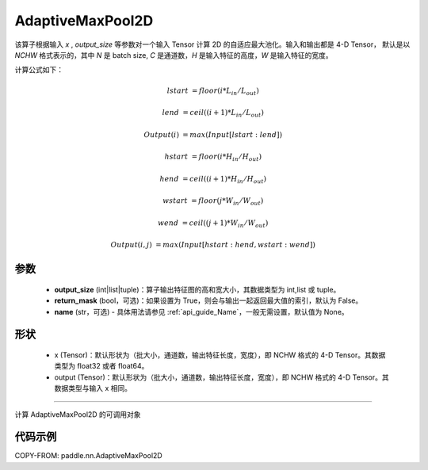 .. _cn_api_nn_AdaptiveMaxPool2D:


AdaptiveMaxPool2D
-------------------------------

.. py:class:: paddle.nn.AdaptiveMaxPool2D(output_size, return_mask=False, name=None)
该算子根据输入 `x` , `output_size` 等参数对一个输入 Tensor 计算 2D 的自适应最大池化。输入和输出都是 4-D Tensor，
默认是以 `NCHW` 格式表示的，其中 `N` 是 batch size, `C` 是通道数，`H` 是输入特征的高度，`W` 是输入特征的宽度。

计算公式如下：

..  math::

    lstart &= floor(i * L_{in} / L_{out})

    lend &= ceil((i + 1) * L_{in} / L_{out})

    Output(i) &= max(Input[lstart:lend])

    hstart &= floor(i * H_{in} / H_{out})

    hend &= ceil((i + 1) * H_{in} / H_{out})

    wstart &= floor(j * W_{in} / W_{out})

    wend &= ceil((j + 1) * W_{in} / W_{out})

    Output(i ,j) &= max(Input[hstart:hend, wstart:wend])

参数
:::::::::

    - **output_size** (int|list|tuple)：算子输出特征图的高和宽大小，其数据类型为 int,list 或 tuple。
    - **return_mask** (bool，可选)：如果设置为 True，则会与输出一起返回最大值的索引，默认为 False。
    - **name** (str，可选) - 具体用法请参见 :ref:`api_guide_Name`，一般无需设置，默认值为 None。

形状
:::::::::

    - x (Tensor)：默认形状为（批大小，通道数，输出特征长度，宽度），即 NCHW 格式的 4-D Tensor。其数据类型为 float32 或者 float64。
    - output (Tensor)：默认形状为（批大小，通道数，输出特征长度，宽度），即 NCHW 格式的 4-D Tensor。其数据类型与输入 x 相同。

:::::::::

计算 AdaptiveMaxPool2D 的可调用对象


代码示例
:::::::::

COPY-FROM: paddle.nn.AdaptiveMaxPool2D
